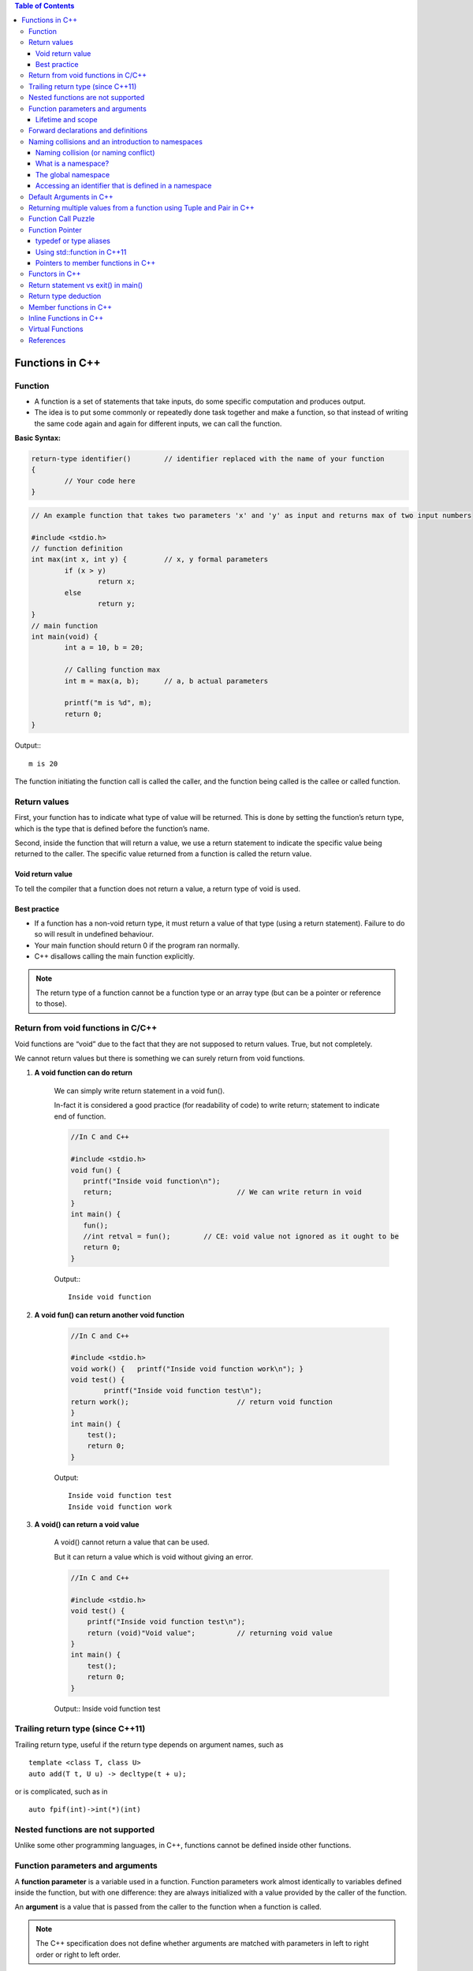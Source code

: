 
.. contents:: Table of Contents

Functions in C++
================

Function
--------

- A function is a set of statements that take inputs, do some specific computation and produces output.
- The idea is to put some commonly or repeatedly done task together and make a function, so that instead of writing the same code again and again for different inputs, we can call the function.

**Basic Syntax:**

.. code:: cpp

	return-type identifier()	// identifier replaced with the name of your function
	{
		// Your code here
	}


.. code:: cpp

	// An example function that takes two parameters 'x' and 'y' as input and returns max of two input numbers

	#include <stdio.h>
	// function definition
	int max(int x, int y) {		// x, y formal parameters
		if (x > y)
			return x;
		else
			return y;
	}
	// main function 
	int main(void) {
		int a = 10, b = 20;
		
		// Calling function max
		int m = max(a, b);	// a, b actual parameters	
		
		printf("m is %d", m);
		return 0;
	}

Output:::

	m is 20


The function initiating the function call is called the caller, and the function being called is the callee or called function.

Return values
-------------

First, your function has to indicate what type of value will be returned. This is done by setting the function’s return type, which is the type that is defined before the function’s name.

Second, inside the function that will return a value, we use a return statement to indicate the specific value being returned to the caller. The specific value returned from a function is called the return value.

Void return value
^^^^^^^^^^^^^^^^^

To tell the compiler that a function does not return a value, a return type of void is used.

Best practice
^^^^^^^^^^^^^

- If a function has a non-void return type, it must return a value of that type (using a return statement). Failure to do so will result in undefined behaviour. 
- Your main function should return 0 if the program ran normally.
- C++ disallows calling the main function explicitly.

.. note::

	The return type of a function cannot be a function type or an array type (but can be a pointer or reference to those).

Return from void functions in C/C++
-----------------------------------

Void functions are “void” due to the fact that they are not supposed to return values. True, but not completely. 

We cannot return values but there is something we can surely return from void functions.

#. **A void function can do return**

	We can simply write return statement in a void fun(). 

	In-fact it is considered a good practice (for readability of code) to write return; statement to indicate end of function.

	.. code:: cpp

		//In C and C++

		#include <stdio.h>
		void fun() {
		   printf("Inside void function\n"); 
		   return;				// We can write return in void
		}
		int main() {
		   fun();
		   //int retval = fun();	// CE: void value not ignored as it ought to be
		   return 0;
		}

	Output:::

		Inside void function

#. **A void fun() can return another void function**

	.. code:: cpp

		//In C and C++

		#include <stdio.h>
		void work() { 	printf("Inside void function work\n"); }
		void test() {
			printf("Inside void function test\n");
		return work();				// return void function
		}
		int main() {
		    test();
		    return 0;
		}

	Output::

		Inside void function test
		Inside void function work

#. **A void() can return a void value**

	A void() cannot return a value that can be used. 

	But it can return a value which is void without giving an error.

	.. code:: cpp

		//In C and C++

		#include <stdio.h>
		void test() {
		    printf("Inside void function test\n");  
		    return (void)"Void value";		// returning void value	
		}
		int main() {  
		    test();
		    return 0;
		}

	Output::
	Inside void function test

Trailing return type (since C++11)
----------------------------------

Trailing return type, useful if the return type depends on argument names, such as 

::

	template <class T, class U> 
	auto add(T t, U u) -> decltype(t + u); 

or is complicated, such as in 

::

	auto fpif(int)->int(*)(int)

Nested functions are not supported
----------------------------------

Unlike some other programming languages, in C++, functions cannot be defined inside other functions.

Function parameters and arguments
----------------------------------

A **function parameter** is a variable used in a function. Function parameters work almost identically to variables defined inside the function, but with one difference: they are always initialized with a value provided by the caller of the function.

An **argument** is a value that is passed from the caller to the function when a function is called.

.. note::

	The C++ specification does not define whether arguments are matched with parameters in left to right order or right to left order.

Lifetime and scope
^^^^^^^^^^^^^^^^^^

Function parameters and variables defined inside function have local scope and lifetime.

Static variable inside a function have local scope but lifetime till execution of program.

.. note::

	Lifetime is a runtime property, and scope is a compile-time property.

**Best practice**
	
	Define your local variables as close to their first use as reasonable.

Forward declarations and definitions
------------------------------------

A forward declaration allows us to tell the compiler about the existence of an identifier before actually defining the identifier.

To write a forward declaration for a function, we use a declaration statement called a function prototype. The function prototype consists of the function’s return type, name, parameters, but no function body (the curly braces and everything in between them), terminated with a semicolon.

Here’s a function prototype for the add function:

::

	int add(int x, int y); // function prototype includes return type, name, parameters, and semicolon.  No function body!

**What happens if they forward declare a function but do not define it?**

It depends. If a forward declaration is made, but the function is never called, the program will compile and run fine. However, if a forward declaration is made and the function is called, but the program never defines the function, the program will compile okay, but the linker will complain that it can’t resolve the function call.

Naming collisions and an introduction to namespaces
----------------------------------------------------

Naming collision (or naming conflict)
^^^^^^^^^^^^^^^^^^^^^^^^^^^^^^^^^^^^^^

C++ requires that all identifiers be non-ambiguous. If two identical identifiers are introduced into the same program in a way that the compiler or linker can’t tell them apart, the compiler or linker will produce an error. This error is generally referred to as a naming collision (or naming conflict).
Most naming collisions occur in two cases:

#. Two (or more) definitions for a function (or global variable) are introduced into separate files that are compiled into the same program. This will result in a linker error.
#. Two (or more) definitions for a function (or global variable) are introduced into the same file (often via an #include). This will result in a compiler error.

What is a namespace?
^^^^^^^^^^^^^^^^^^^^

A namespace is a region that allows you to declare names inside of it for the purpose of disambiguation. The namespace provides a scope (called namespace scope) to the names declared inside of it -- which simply means that any name declared inside the namespace won’t be mistaken for identical names in other scopes.

The global namespace
^^^^^^^^^^^^^^^^^^^^^

In C++, any name that is not defined inside a class, function, or a namespace is considered to be part of an implicitly defined namespace called the global namespace (sometimes also called the global scope).

Accessing an identifier that is defined in a namespace
^^^^^^^^^^^^^^^^^^^^^^^^^^^^^^^^^^^^^^^^^^^^^^^^^^^^^^^

**Scope resolution operator :: (Explicit namespace qualifier)**
The :: symbol is an operator called the scope resolution operator. The identifier to the left of the :: symbol identifies the namespace that the name to the right of the :: symbol is contained within. If no identifier to the left of the :: symbol is provided, the global namespace is assumed.
**Best practice:** Use explicit namespace prefixes to access identifiers defined in a namespace.

**using directive**

A using directive tells the compiler to check a specified namespace when trying to resolve an identifier that has no namespace prefix. So in the above example, when the compiler goes to determine what identifier cout is, it will check both locally (where it is undefined) and in the std namespace (where it will match to std::cout).

**Warning:** Avoid using directives (such as using namespace std;) at the top of your program. They violate the reason why namespaces were added in the first place.

.. code:: cpp

	#include <iostream>
	using namespace std; // this is a using directive telling the compiler to check the std namespace when resolving identifiers with no prefix
	int main() {
	    std::cout << "Hello world!\n"; // when we say cout, we mean the cout defined in the std namespace
	    cout << "Hello world!\n"; // cout has no prefix, so the compiler will check to see if cout is defined locally or in namespace std
	    return 0;
	}

Default Arguments in C++
------------------------

A default argument is a value provided in function declaration that is automatically assigned by the compiler if caller of the function doesn’t provide a value for the argument with default value.

Once default value is used for an argument, all subsequent arguments must have default value.

One interesting note: **Default parameters won’t work for functions called through function pointers.**

.. code:: cpp

	#include <stdio.h>
	int sum(int x, int y, int z, int w); 
	// A function with default arguments, it can be called with 2, 3 or 4 arguments
	int sum(int x, int y, int z=0, int w=0) {
	    return (x + y + z + w);
	}
	int main() {
	    printf("sum : %d\n",sum(10, 15));
	    printf("sum : %d\n",sum(10, 15, 25));
	    printf("sum : %d\n",sum(10, 15, 25, 30));
	    return 0;
	}
	G:\coding\test>g++ -Wall -g cppmain.cpp -o cppout
	G:\coding\test>cppout.exe
	sum : 25
	sum : 50
	sum : 80


	// int sum(int x, int y, int z=0, int w)
	G:\coding\test>g++ -Wall -g cppmain.cpp -o cppout
	cppmain.cpp: In function 'int sum(int, int, int, int)':
	cppmain.cpp:7:5: error: default argument missing for parameter 4 of 'int sum(int
	, int, int, int)'
	 int sum(int x, int y, int z=0, int w)
	     ^
	G:\coding\test>

	In C,
	CE: expected ';', ',' or ')' before '=' token
	int sum(int x, int y, int z=0, int w=0)
                                   ^
Returning multiple values from a function using Tuple and Pair in C++
----------------------------------------------------------------------

One method to do the same is by using pointers, structures or global variables, already discussed in functions in C.

Another method is using tuples (for returning multiple values) and pair (for two values).

We can declare the function with return type as pair or tuple and can pack the values to be returned and return the packed set of values. 

The returned values can be unpacked in the calling function.

**std::tuple**

A tuple is an object capable to hold a collection of elements where each element can be of a different type.

Class template std::tuple is a fixed-size collection of heterogeneous values

**std::pair**

This class couples together a pair of values, which may be of different types

A pair is a specific case of a std::tuple with two elements

.. note:: Tuple can also be used to return two values instead of using pair.

.. code:: cpp

	#include <iostream>
	#include <tuple>        // std::tuple, std::get, std::tie, std::ignore
	using namespace std;
	// A Method that returns multiple values using tuple in C++.
	tuple<int, int, char> foo(int n1, int n2) {
	    return make_tuple(n2, n1, 'a');		// Packing values to return a tuple   
	}

	// A Method returns a pair of values using pair
	std::pair<int, int> foo1(int num1, int num2) {
	    return std::make_pair(num2, num1);	// Packing two values to return a pair 
	}

	int main() {
	    int a,b;
	    char cc;
	     
	    // Unpack the elements returned by foo
	    tie(a, b, cc) = foo(5, 10);

	    // Storing  returned values in a tuple 
	    tuple<int, int, char> tp = foo(6, 13);

	    // Storing  returned values in a pair 
	    pair<int, int> p = foo1(5,2);  
	     
	    cout << "Values returned by tuple: ";
	    cout << a << " " << b << " " << cc << endl;

	    cout << "Values returned by tuple: ";
	    cout << get<0>(tp) << " " << get<1>(tp) << " " << get<2>(tp) << endl;

	    cout << "Values returned by  Pair: ";
	    cout << p.first << " " << p.second << endl;

	    return 0;
	}

Output::

	Values returned by tuple: 10 5 a
	Values returned by tuple: 13 6 a
	Values returned by  Pair: 2 5

Function Call Puzzle
---------------------

Predict the output of this when compiled with C and C++ compilers.

.. code:: cpp

	#include <stdio.h>
	void func() {    /* definition */ }
	int main() {
	    func();
	    func(2);	// In C++, CE: too many arguments to function 'void func()'
	}

The above program compiles fine in C, but doesn’t compiler in C++.

In C++, func() is equivalent to func(void)

In C, func() is equivalent to func(…)

Function Pointer
----------------

we can have pointers to functions

.. code:: cpp

	#include <stdio.h>
	// A normal function with an int parameter and void return type
	void fun(int a) {
		printf("Value of a is %d\n", a);
	}
	 
	int main() {
		void (*fun_ptr)(int) = &fun;	// fun_ptr is a pointer to function fun()
		
	/* The above line is equivalent of following two
	void (*fun_ptr)(int);
	fun_ptr = &fun; 
	*/
		
	(*fun_ptr)(10);		// Invoking fun() using fun_ptr
		
	return 0;
	}

Output::

	Value of a is 10

Following are some interesting facts about function pointers.

#. Unlike normal pointers, a function pointer points to code, not data. Typically a function pointer stores the start of executable code.
#. Unlike normal pointers, we do not allocate de-allocate memory using function pointers.
#. A function’s name can also be used to get functions’ address. For example, in the below program, we have removed address operator ‘&’ in assignment.
	
	.. code:: cpp

		void (*fun_ptr)(int) = fun;	// & removed
		fun_ptr(10);			// * removed	// implicit dereference

#. Like normal pointers, we can have an array of function pointers. Below example in point 5 shows syntax for array of pointers.

	.. code:: cpp

	void (*fun_ptr_arr[])(int, int) = {add, subtract, multiply};

#. Function pointer can be used in place of switch case.
#. Like normal data pointers, a function pointer can be passed as an argument and can also be returned from a function.
#. Many object oriented features in C++ are implemented using function pointers in C. For example virtual functions. Class methods are another example implemented using function pointers. Refer this book for more details.

One interesting note: **Default parameters won’t work for functions called through function pointers.** Default parameters are resolved at compile-time (that is, if you don’t supply an argument for a defaulted parameter, the compiler substitutes one in for you when the code is compiled). However, function pointers are resolved at run-time. Consequently, default parameters cannot be resolved when making a function call with a function pointer. You’ll explicitly have to pass in values for any defaulted parameters in this case.

typedef or type aliases
^^^^^^^^^^^^^^^^^^^^^^^^

typedefs can be used to make pointers to functions look more like regular variables:

::

	typedef bool (*validateFcn)(int, int);

This defines a typedef called “validateFcn” that is a pointer to a function that takes two ints and returns a bool.
Now instead of doing this:

::

	bool validate(int x, int y, bool (*fcnPtr)(int, int));	// ugly

You can do this:

::

	bool validate(int x, int y, validateFcn pfcn)		// clean

Which reads a lot nicer! However, the syntax to define the typedef itself can be difficult to remember.

**In C++11,** you can instead use type aliases to create aliases for function pointers types:

::
	
	using validateFcn = bool(*)(int, int);		// type alias

This reads more naturally than the equivalent typedef, since the name of the alias and the alias definition are placed on opposite sides of the equals sign.

Using a type alias is identical to using a typedef:

::

	bool validate(int x, int y, validateFcn pfcn)	// clean

Using std::function in C++11
^^^^^^^^^^^^^^^^^^^^^^^^^^^^

Introduced in C++11, an alternate method of defining and storing function pointers is to use std::function, which is part of the standard library <functional> header. To define a function pointer using this method, declare a std::function object like so:

.. code:: cpp

	#include <functional>
	bool validate(int x, int y, std::function<bool(int, int)> fcn); 
	// std::function method that returns a bool and takes two int parameters

.. code:: cpp

	#include <functional>
	#include <iostream> 
	int foo() {    return 5; }
	int goo() {    return 6; }

	int main() {
	    std::function<int()> fcnPtr; 
	// declare function pointer that returns an int and takes no parameters
	    fcnPtr = goo; // fcnPtr now points to function goo
	    std::cout << fcnPtr(); // call the function just like normal
	 
	    return 0;
	}

Pointers to member functions in C++
^^^^^^^^^^^^^^^^^^^^^^^^^^^^^^^^^^^

This is how C++ uses function pointers when dealing with member functions of classes or structs. These are invoked using an object pointer or a this call. They are type safe in that you can only call members of that class (or derivatives) using a pointer of that type. This example also demonstrates the use of a typedef for the pointer to member function add for simplicity. Function pointers to static member functions are done in the traditional 'C' style because there is no object pointer or this call required.

.. code:: cpp

	#include <iostream>
	using namespace std;

	class Foo {
	public:
		int add(int i, int j) { return i+j; }
		int mult(int i, int j) { return i*j; }
		static int negate(int i) { return -i; }
	};

	int bar1(int i, int j, Foo* pFoo, int(Foo::*pfn)(int,int)) {
		return (pFoo->*pfn)(i,j);
	}

	typedef int(Foo::*Foo_pfn)(int,int);

	int bar2(int i, int j, Foo* pFoo, Foo_pfn pfn) {
		return (pFoo->*pfn)(i,j);
	}

	typedef int(*PFN)(int);

	int bar3(int i, PFN pfn) {
		return pfn(i);
	}

	int main() {
	    Foo foo;
	    cout << "Foo::add(2,4) = " << bar1(2,4, &foo, &Foo::add) << endl;
	    cout << "Foo::mult(3,5) = " << bar2(3,5, &foo, &Foo::mult) << endl;
	    cout << "Foo::negate(6) = " << bar3(6, &Foo::negate) << endl;
	    return 0;
	}

Functors in C++
----------------

**Functors (Not Functions)**

Consider a function that takes only one argument. However, while calling this function we have a lot more information that we would like to pass to this function, but we cannot as it accepts only one parameter. What can be done?
One obvious answer might be global variables. However, good coding practices do not advocate the use of global variables and say they must be used only when there is no other alternative.

**Functors** are objects that can be treated as though they are a function or function pointer.

**A functor (or function object) is a C++ class that acts like a function.** Functors are called using the same old function call syntax. To create a functor, we create a object that overloads the operator().

.. code:: cpp

	MyFunctor(10);
	Is same as
	MyFunctor.operator()(10);


.. code:: cpp

	// C++ program to demonstrate working of functors.
	#include <iostream>
	using namespace std;
	#include <algorithm>
	 
	// A Functor
	class increment {
	private:
	    int num;
	public:
	    increment(int n) : num(n) {  }
	 
	    //operator overloading enables calling operator function () on objects of increment
	    int operator () (int arr_num) const {
		return num + arr_num;
	    }
	};

	// Driver code
	int main() {
	    int arr[] = {1, 2, 3, 4, 5};
	    int n = sizeof(arr)/sizeof(arr[0]);
	    int to_add = 5;
	 
	    transform(arr, arr+n, arr, increment(to_add));
	 
	    for (int i=0; i<n; i++)
		cout << arr[i] << " ";
		
		return 0;
	}

Output::

	6 7 8 9 10

::

	transform(arr, arr+n, arr, increment(to_add));
	is the same as writing below two lines,
	increment obj(to_add);		// Creating object of increment
	transform(arr, arr+n, arr, obj); 	// Calling () on object

Functors can be used effectively in conjunction with C++ STLs.

Return statement vs exit() in main()
-------------------------------------

In C++, what is the difference between exit(0) and return 0 ?

**exit(0)** is used to exit from program, destructors for locally scoped non-static objects are not called. 

**return 0** destructors are called if return 0 is used.

.. code:: cpp

	#include <iostream>
	#include <stdio.h>
	#include <stdlib.h>
	using namespace std;

	class Test {
	public:
	Test() { printf("Inside Test's Constructor\n"); }
	~Test() {printf("Inside Test's Destructor\n"); }
	};

	int main() {
	Test t1;		// destrutor for t1 will not be called
	static Test t2;

	// using exit(0) to exit from main
	exit(0);
	}

Output::

	Inside Test's Constructor
	Inside Test's Constructor
	Inside Test's Destructor	// static object will always be destroyed


.. code:: cpp

	#include <iostream>
	#include <stdio.h>
	#include <stdlib.h>
	using namespace std;

	class Test {
	public:
	Test() { printf("Inside Test's Constructor\n"); }
	~Test() {printf("Inside Test's Destructor\n"); }
	};

	int main() {
	Test t1;
	static Test t2;

	// using return 0 to exit from main
	return 0;
	}

Output::

	Inside Test's Constructor
	Inside Test's Constructor
	Inside Test's Destructor
	Inside Test's Destructor

Return type deduction
---------------------

For this section visit:

https://en.cppreference.com/w/cpp/language/function

Member functions in C++
-----------------------

Check CPP OOP classes and objects

Inline Functions in C++
------------------------

Check document on Inline function

Virtual Functions
------------------

Check multiple inheritance in CPP OOP

References
----------

| https://www.geeksforgeeks.org/c-plus-plus/
| https://www.learncpp.com/
| https://en.cppreference.com/w/cpp/language/functions





